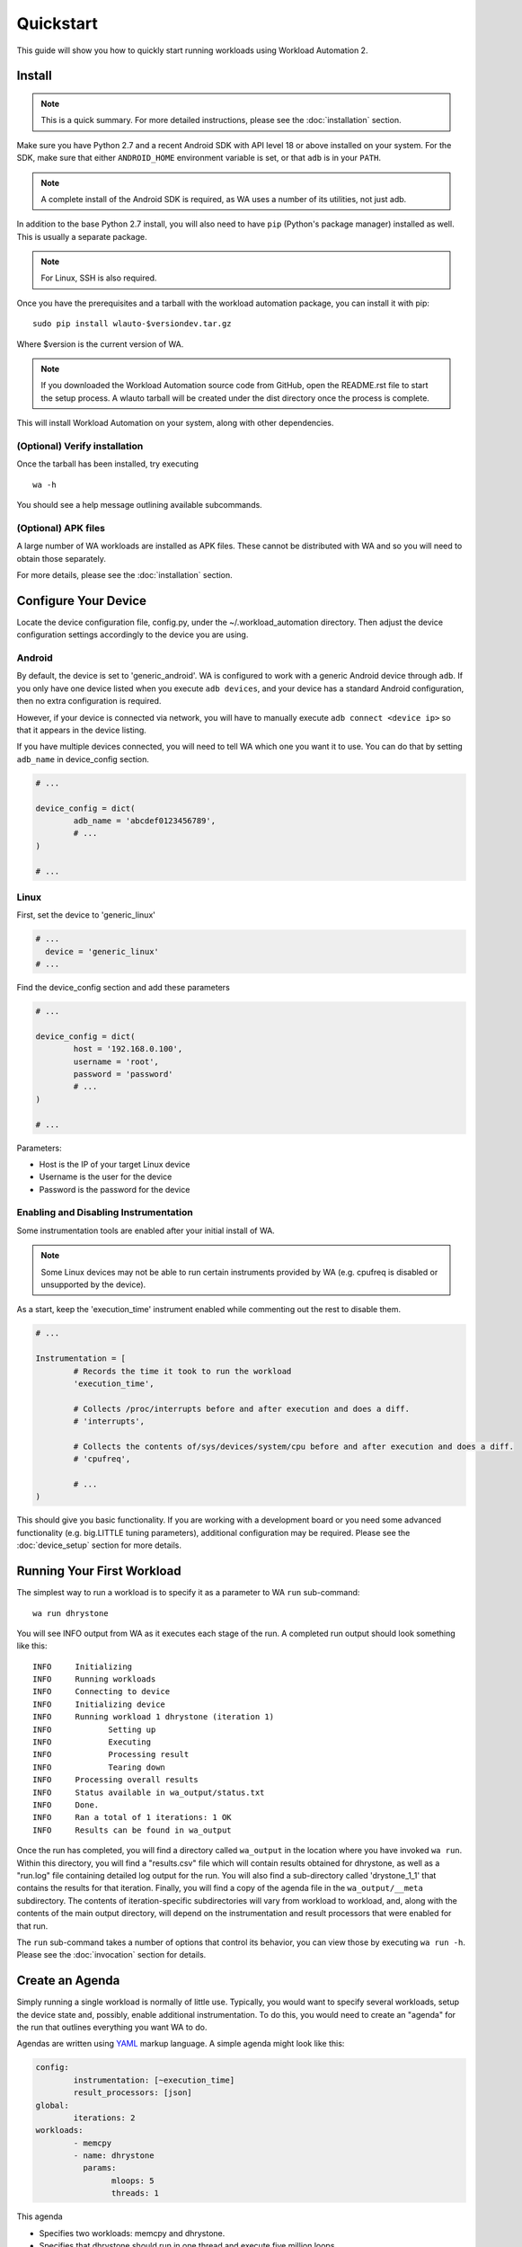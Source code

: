==========
Quickstart
==========

This guide will show you how to quickly start running workloads using
Workload Automation 2.


Install
=======

.. note:: This is a quick summary. For more detailed instructions, please see
          the :doc:`installation` section.

Make sure you have Python 2.7 and a recent Android SDK with API level 18 or above
installed on your system. For the SDK, make sure that either ``ANDROID_HOME``
environment variable is set, or that ``adb`` is in your ``PATH``.

.. note:: A complete install of the Android SDK is required, as WA uses a
          number of its utilities, not just adb.

In addition to the base Python 2.7 install, you will also need to have ``pip``
(Python's package manager) installed as well. This is usually a separate package.

.. note:: For Linux, SSH is also required.

Once you have the prerequisites and a tarball with the workload automation package,
you can install it with pip::

        sudo pip install wlauto-$versiondev.tar.gz

Where $version is the current version of WA.

.. note:: If you downloaded the Workload Automation source code from GitHub, open
          the README.rst file to start the setup process. A wlauto tarball will
          be created under the dist directory once the process is complete. 

This will install Workload Automation on your system, along with other dependencies.

(Optional) Verify installation
-------------------------------

Once the tarball has been installed, try executing ::

        wa -h

You should see a help message outlining available subcommands.


(Optional) APK files
--------------------

A large number of WA workloads are installed as APK files. These cannot be
distributed with WA and so you will need to obtain those separately. 

For more details, please see the :doc:`installation` section.


Configure Your Device
=====================

Locate the device configuration file, config.py, under the
~/.workload_automation directory. Then adjust the device 
configuration settings accordingly to the device you are using.

Android
-------

By default, the device is set to 'generic_android'. WA is configured to work 
with a generic Android device through ``adb``. If you only have one device listed 
when you execute ``adb devices``, and your device has a standard Android 
configuration, then no extra configuration is required.

However, if your device is connected via network, you will have to manually execute
``adb connect <device ip>`` so that it appears in the device listing.

If you have multiple devices connected, you will need to tell WA which one you
want it to use. You can do that by setting ``adb_name`` in device_config section.

.. code-block:: python

        # ...

        device_config = dict(
                adb_name = 'abcdef0123456789',
                # ...
        )

        # ...

Linux
-----

First, set the device to 'generic_linux'

.. code-block:: python

        # ...
          device = 'generic_linux'
        # ...

Find the device_config section and add these parameters

.. code-block:: python

        # ...

        device_config = dict(
                host = '192.168.0.100',
                username = 'root',
                password = 'password'
                # ...
        )

        # ...

Parameters:

- Host is the IP of your target Linux device
- Username is the user for the device
- Password is the password for the device

Enabling and Disabling Instrumentation
---------------------------------------

Some instrumentation tools are enabled after your initial install of WA.

.. note:: Some Linux devices may not be able to run certain instruments
          provided by WA (e.g. cpufreq is disabled or unsupported by the 
          device). 

As a start, keep the 'execution_time' instrument enabled while commenting out
the rest to disable them.

.. code-block:: python

        # ...

        Instrumentation = [
                # Records the time it took to run the workload
                'execution_time',

                # Collects /proc/interrupts before and after execution and does a diff.
                # 'interrupts',

                # Collects the contents of/sys/devices/system/cpu before and after execution and does a diff.
                # 'cpufreq',

                # ...
        )



This should give you basic functionality. If you are working with a development 
board or you need some advanced functionality (e.g. big.LITTLE tuning parameters), 
additional configuration may be required. Please see the :doc:`device_setup` 
section for more details.


Running Your First Workload
===========================

The simplest way to run a workload is to specify it as a parameter to WA ``run``
sub-command::

        wa run dhrystone

You will see INFO output from WA as it executes each stage of the run. A
completed run output should look something like this::

        INFO     Initializing
        INFO     Running workloads
        INFO     Connecting to device
        INFO     Initializing device
        INFO     Running workload 1 dhrystone (iteration 1)
        INFO            Setting up
        INFO            Executing
        INFO            Processing result
        INFO            Tearing down
        INFO     Processing overall results
        INFO     Status available in wa_output/status.txt
        INFO     Done.
        INFO     Ran a total of 1 iterations: 1 OK
        INFO     Results can be found in wa_output

Once the run has completed, you will find a directory called ``wa_output``
in the location where you have invoked ``wa run``. Within this directory,
you will find a "results.csv" file which will contain results obtained for
dhrystone, as well as a "run.log" file containing detailed log output for
the run. You will also find a sub-directory called 'drystone_1_1' that
contains the results for that iteration. Finally, you will find a copy of the
agenda file in the ``wa_output/__meta`` subdirectory. The contents of
iteration-specific subdirectories will vary from workload to workload, and,
along with the contents of the main output directory, will depend on the
instrumentation and result processors that were enabled for that run.

The ``run`` sub-command takes a number of options that control its behavior,
you can view those by executing ``wa run -h``. Please see the :doc:`invocation`
section for details.


Create an Agenda
================

Simply running a single workload is normally of little use. Typically, you would
want to specify several workloads, setup the device state and, possibly, enable
additional instrumentation. To do this, you would need to create an "agenda" for
the run that outlines everything you want WA to do.

Agendas are written using YAML_ markup language. A simple agenda might look
like this:

.. code-block:: yaml

        config:
                instrumentation: [~execution_time]
                result_processors: [json]
        global:
                iterations: 2
        workloads:
                - memcpy
                - name: dhrystone
                  params:
                        mloops: 5
                        threads: 1

This agenda

- Specifies two workloads: memcpy and dhrystone.
- Specifies that dhrystone should run in one thread and execute five million loops.
- Specifies that each of the two workloads should be run twice.
- Enables json result processor, in addition to the result processors enabled in
  the config.py.
- Disables execution_time instrument, if it is enabled in the config.py

An agenda can be created in a text editor and saved as a YAML file. Please make note of
where you have saved the agenda.

Please see :doc:`agenda` section for more options.

.. _YAML: http://en.wikipedia.org/wiki/YAML

Examples
========

These examples show some useful options with the ``wa run`` command.

To run your own agenda::
    
    wa run <path/to/agenda> (e.g. wa run ~/myagenda.yaml)

To redirect the output to a different directory other than wa_output::
    
    wa run dhrystone -d my_output_directory

To use a different config.py file::
    
    wa run -c myconfig.py dhrystone

To use the same output directory but override existing contents to
store new dhrystone results::
    
    wa run -f dhrystone

To display verbose output while running memcpy::

    wa run --verbose memcpy

Uninstall
=========

If you have installed Workload Automation via ``pip``, then run this command to
uninstall it::

    sudo pip uninstall wlauto


.. Note:: It will *not* remove any user configuration (e.g. the ~/.workload_automation 
          directory).

Upgrade
=======

To upgrade Workload Automation to the latest version via ``pip``, run::
    
    sudo pip install --upgrade --no-deps wlauto

